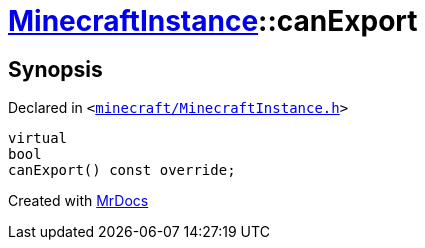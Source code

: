 [#MinecraftInstance-canExport]
= xref:MinecraftInstance.adoc[MinecraftInstance]::canExport
:relfileprefix: ../
:mrdocs:


== Synopsis

Declared in `&lt;https://github.com/PrismLauncher/PrismLauncher/blob/develop/launcher/minecraft/MinecraftInstance.h#L71[minecraft&sol;MinecraftInstance&period;h]&gt;`

[source,cpp,subs="verbatim,replacements,macros,-callouts"]
----
virtual
bool
canExport() const override;
----



[.small]#Created with https://www.mrdocs.com[MrDocs]#
